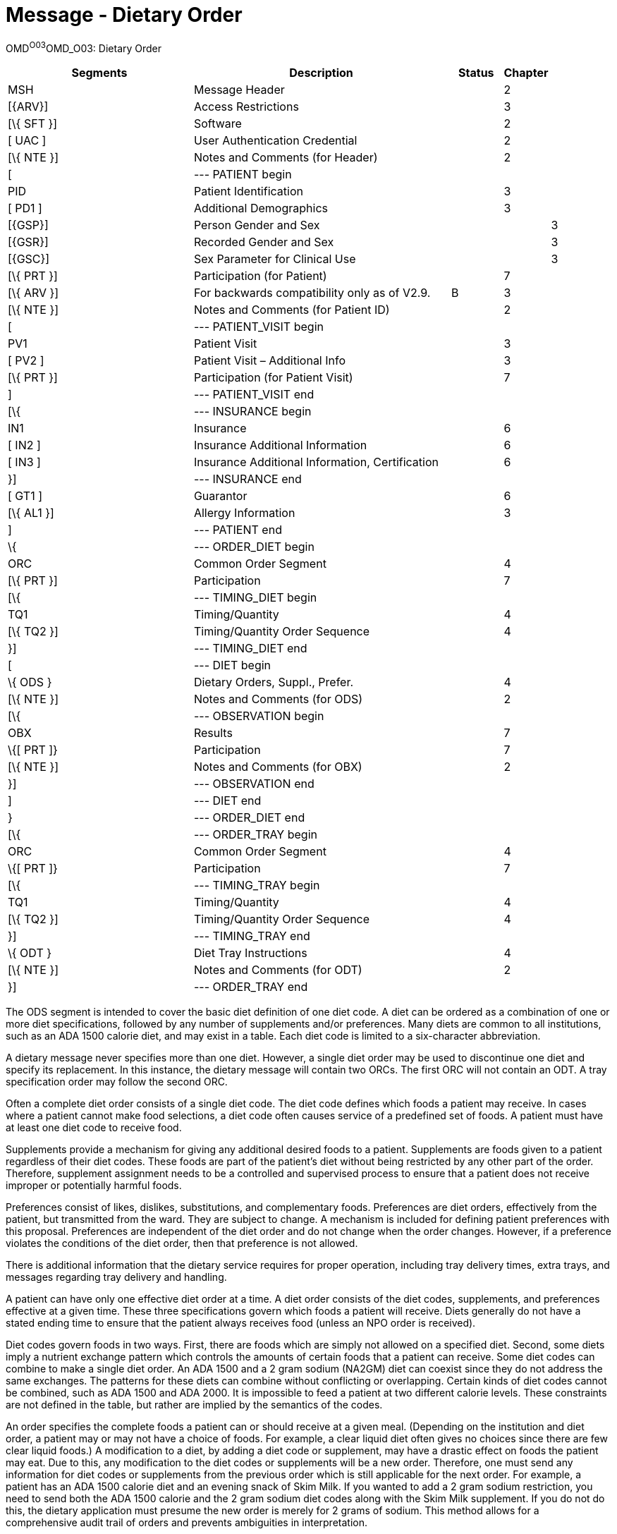 = Message - Dietary Order
:render_as: Message Page
:v291_section: 4.7.1

OMD^O03^OMD_O03: Dietary Order

[width="100%",cols="34%,47%,9%,,10%,",options="header",]

|===

|Segments |Description |Status |Chapter | |

|MSH |Message Header | |2 | |

|[\{ARV}] |Access Restrictions | |3 | |

|[\{ SFT }] |Software | |2 | |

|[ UAC ] |User Authentication Credential | |2 | |

|[\{ NTE }] |Notes and Comments (for Header) | |2 | |

|[ |--- PATIENT begin | | | |

|PID |Patient Identification | |3 | |

|[ PD1 ] |Additional Demographics | |3 | |

|[\{GSP}] |Person Gender and Sex | | |3 |

|[\{GSR}] |Recorded Gender and Sex | | |3 |

|[\{GSC}] |Sex Parameter for Clinical Use | | |3 |

|[\{ PRT }] |Participation (for Patient) | |7 | |

|[\{ ARV }] |For backwards compatibility only as of V2.9. |B |3 | |

|[\{ NTE }] |Notes and Comments (for Patient ID) | |2 | |

|[ |--- PATIENT_VISIT begin | | | |

|PV1 |Patient Visit | |3 | |

|[ PV2 ] |Patient Visit – Additional Info | |3 | |

|[\{ PRT }] |Participation (for Patient Visit) | |7 | |

|] |--- PATIENT_VISIT end | | | |

|[\{ |--- INSURANCE begin | | | |

|IN1 |Insurance | |6 | |

|[ IN2 ] |Insurance Additional Information | |6 | |

|[ IN3 ] |Insurance Additional Information, Certification | |6 | |

|}] |--- INSURANCE end | | | |

|[ GT1 ] |Guarantor | |6 | |

|[\{ AL1 }] |Allergy Information | |3 | |

|] |--- PATIENT end | | | |

|\{ |--- ORDER_DIET begin | | | |

|ORC |Common Order Segment | |4 | |

|[\{ PRT }] |Participation | |7 | |

|[\{ |--- TIMING_DIET begin | | | |

|TQ1 |Timing/Quantity | |4 | |

|[\{ TQ2 }] |Timing/Quantity Order Sequence | |4 | |

|}] |--- TIMING_DIET end | | | |

|[ |--- DIET begin | | | |

|\{ ODS } |Dietary Orders, Suppl., Prefer. | |4 | |

|[\{ NTE }] |Notes and Comments (for ODS) | |2 | |

|[\{ |--- OBSERVATION begin | | | |

|OBX |Results | |7 | |

|\{[ PRT ]} |Participation | |7 | |

|[\{ NTE }] |Notes and Comments (for OBX) | |2 | |

|}] |--- OBSERVATION end | | | |

|] |--- DIET end | | | |

|} |--- ORDER_DIET end | | | |

|[\{ |--- ORDER_TRAY begin | | | |

|ORC |Common Order Segment | |4 | |

|\{[ PRT ]} |Participation | |7 | |

|[\{ |--- TIMING_TRAY begin | | | |

|TQ1 |Timing/Quantity | |4 | |

|[\{ TQ2 }] |Timing/Quantity Order Sequence | |4 | |

|}] |--- TIMING_TRAY end | | | |

|\{ ODT } |Diet Tray Instructions | |4 | |

|[\{ NTE }] |Notes and Comments (for ODT) | |2 | |

|}] |--- ORDER_TRAY end | | | |

|===

The ODS segment is intended to cover the basic diet definition of one diet code. A diet can be ordered as a combination of one or more diet specifications, followed by any number of supplements and/or preferences. Many diets are common to all institutions, such as an ADA 1500 calorie diet, and may exist in a table. Each diet code is limited to a six-character abbreviation.

A dietary message never specifies more than one diet. However, a single diet order may be used to discontinue one diet and specify its replacement. In this instance, the dietary message will contain two ORCs. The first ORC will not contain an ODT. A tray specification order may follow the second ORC.

Often a complete diet order consists of a single diet code. The diet code defines which foods a patient may receive. In cases where a patient cannot make food selections, a diet code often causes service of a predefined set of foods. A patient must have at least one diet code to receive food.

Supplements provide a mechanism for giving any additional desired foods to a patient. Supplements are foods given to a patient regardless of their diet codes. These foods are part of the patient's diet without being restricted by any other part of the order. Therefore, supplement assignment needs to be a controlled and supervised process to ensure that a patient does not receive improper or potentially harmful foods.

Preferences consist of likes, dislikes, substitutions, and complementary foods. Preferences are diet orders, effectively from the patient, but transmitted from the ward. They are subject to change. A mechanism is included for defining patient preferences with this proposal. Preferences are independent of the diet order and do not change when the order changes. However, if a preference violates the conditions of the diet order, then that preference is not allowed.

There is additional information that the dietary service requires for proper operation, including tray delivery times, extra trays, and messages regarding tray delivery and handling.

A patient can have only one effective diet order at a time. A diet order consists of the diet codes, supplements, and preferences effective at a given time. These three specifications govern which foods a patient will receive. Diets generally do not have a stated ending time to ensure that the patient always receives food (unless an NPO order is received).

Diet codes govern foods in two ways. First, there are foods which are simply not allowed on a specified diet. Second, some diets imply a nutrient exchange pattern which controls the amounts of certain foods that a patient can receive. Some diet codes can combine to make a single diet order. An ADA 1500 and a 2 gram sodium (NA2GM) diet can coexist since they do not address the same exchanges. The patterns for these diets can combine without conflicting or overlapping. Certain kinds of diet codes cannot be combined, such as ADA 1500 and ADA 2000. It is impossible to feed a patient at two different calorie levels. These constraints are not defined in the table, but rather are implied by the semantics of the codes.

An order specifies the complete foods a patient can or should receive at a given meal. (Depending on the institution and diet order, a patient may or may not have a choice of foods. For example, a clear liquid diet often gives no choices since there are few clear liquid foods.) A modification to a diet, by adding a diet code or supplement, may have a drastic effect on foods the patient may eat. Due to this, any modification to the diet codes or supplements will be a new order. Therefore, one must send any information for diet codes or supplements from the previous order which is still applicable for the next order. For example, a patient has an ADA 1500 calorie diet and an evening snack of Skim Milk. If you wanted to add a 2 gram sodium restriction, you need to send both the ADA 1500 calorie and the 2 gram sodium diet codes along with the Skim Milk supplement. If you do not do this, the dietary application must presume the new order is merely for 2 grams of sodium. This method allows for a comprehensive audit trail of orders and prevents ambiguities in interpretation.

[width="100%",cols="18%,25%,13%,22%,22%",options="header",]

|===

|Acknowledgement Choreography | | | |

|OMD^O03^OMD_O03 | | | |

|Field name |Field Value: Original mode |Field value: Enhanced mode | |

|MSH-15 |Blank |NE |NE |AL, SU, ER

|MSH-16 |Blank |NE |AL, SU, ER |AL, SU, ER

|Immediate Ack |- |- |- |ACK^O03^ACK

|Application Ack |ORD^O04^ORD_O04 or +

OSU^O52^OSU_O52 |- |ORD^O04^ORD_O04 or +

OSU^O52^OSU_O52 |ORD^O04^ORD_O04 or +

OSU^O52^OSU_O52

|===

[message-tabs, ["OMD^O03^OMD_O03", "OMD^O03 Interaction", "ORD^O04^ORD_O04", "ORD^O04 Interaction", "OSU^O52^OSU_O52", "OSU Interaction"]]

